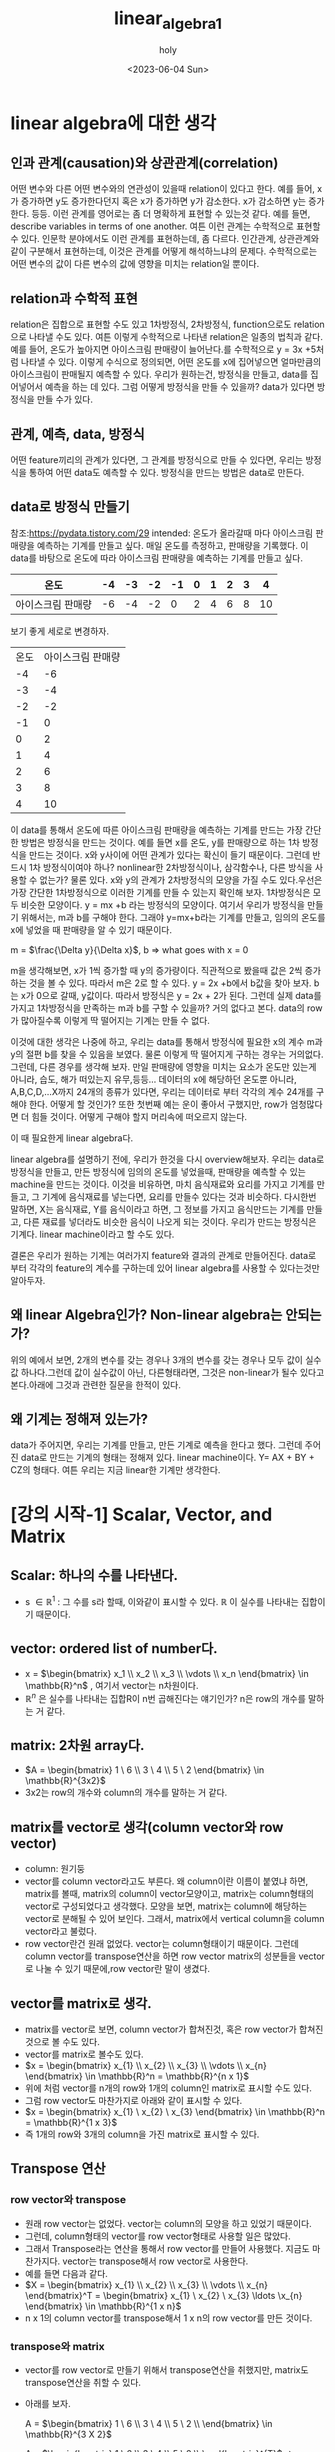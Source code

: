 #+TITLE: linear_algebra1
#+AUTHOR: holy
#+EMAIL: hoyoul.park@gmail.com
#+DATE: <2023-06-04 Sun>
#+DESCRIPTION: linear algebra 정리 1
* linear algebra에 대한 생각
** 인과 관계(causation)와 상관관계(correlation)
어떤 변수와 다른 어떤 변수와의 연관성이 있을때 relation이 있다고
한다. 예를 들어, x가 증가하면 y도 증가한다던지 혹은 x가 증가하면 y가
감소한다. x가 감소하면 y는 증가한다. 등등. 이런 관계를 영어로는 좀 더
명확하게 표현할 수 있는것 같다. 예를 들면, describe variables in terms
of one another. 여튼 이런 관계는 수학적으로 표현할 수 있다. 인문학
분야에서도 이런 관계를 표현하는데, 좀 다르다.  인간관계, 상관관계와
같이 구분해서 표현하는데, 이것은 관계를 어떻게 해석하느냐의
문제다. 수학적으로는 어떤 변수의 값이 다른 변수의 값에 영향을 미치는
relation일 뿐이다.
** relation과 수학적 표현
relation은 집합으로 표현할 수도 있고 1차방정식, 2차방정식,
function으로도 relation으로 나타낼 수도 있다. 여튼 이렇게 수학적으로
나타낸 relation은 일종의 법칙과 같다. 예를 들어, 온도가 높아지면
아이스크림 판매량이 늘어난다.를 수학적으로 y = 3x +5처럼 나타낼 수
있다. 이렇게 수식으로 정의되면, 어떤 온도를 x에 집어넣으면 얼마만큼의
아이스크림이 판매될지 예측할 수 있다. 우리가 원하는건, 방정식을
만들고, data를 집어넣어서 예측을 하는 데 있다. 그럼 어떻게 방정식을
만들 수 있을까? data가 있다면 방정식을 만들 수가 있다.
** 관계, 예측, data, 방정식
어떤 feature끼리의 관계가 있다면, 그 관계를 방정식으로 만들 수 있다면,
우리는 방정식을 통하여 어떤 data도 예측할 수 있다. 방정식을 만드는
방법은 data로 만든다.

** data로 방정식 만들기
참조:https://pydata.tistory.com/29 intended: 온도가 올라갈때 마다
아이스크림 판매량을 예측하는 기계를 만들고 싶다.  매일 온도를
측정하고, 판매량을 기록했다. 이 data를 바탕으로 온도에 따라 아이스크림
판매량을 예측하는 기계를 만들고 싶다.

|-------------------+----+----+----+----+---+---+---+---+----|
| 온도              | -4 | -3 | -2 | -1 | 0 | 1 | 2 | 3 |  4 |
|-------------------+----+----+----+----+---+---+---+---+----|
| 아이스크림 판매량 | -6 | -4 | -2 |  0 | 2 | 4 | 6 | 8 | 10 |
|-------------------+----+----+----+----+---+---+---+---+----|

보기 좋게 세로로 변경하자.

| 온도  | 아이스크림 판매량    |
|   -4 |                -6 |
|   -3 |                -4 |
|   -2 |                -2 |
|   -1 |                 0 |
|    0 |                 2 |
|    1 |                 4 |
|    2 |                 6 |
|    3 |                 8 |
|    4 |                10 |

이 data를 통해서 온도에 따른 아이스크림 판매량을 예측하는 기계를
만드는 가장 간단한 방법은 방정식을 만드는 것이다. 예를 들면 x를 온도,
y를 판매량으로 하는 1차 방정식을 만드는 것이다. x와 y사이에 어떤
관계가 있다는 확신이 들기 때문이다. 그런데 반드시 1차 방정식이여야
하나? nonlinear한 2차방정식이나, 삼각함수나, 다른 방식을 사용할 수
없는가? 물론 있다. x와 y의 관계가 2차방정식의 모양을 가질 수도
있다.우선은 가장 간단한 1차방정식으로 이러한 기계를 만들 수 있는지
확인해 보자. 1차방정식은 모두 비슷한 모양이다.  y = mx +b 라는
방정식의 모양이다. 여기서 우리가 방정식을 만들기 위해서는, m과 b를
구해야 한다. 그래야 y=mx+b라는 기계를 만들고, 임의의 온도를 x에 넣었을
때 판매량을 알 수 있기 때문이다.

m = $\frac{\Delta y}{\Delta x}$, b => what goes with x = 0

m을 생각해보면, x가 1씩 증가할 때 y의 증가량이다. 직관적으로 봤을때
값은 2씩 증가하는 것을 볼 수 있다. 따라서 m은 2로 할 수 있다. y = 2x
+b에서 b값을 찾아 보자. b는 x가 0으로 갈때, y값이다. 따라서 방정식은 y
= 2x + 2가 된다. 그런데 실제 data를 가지고 1차방정식을 만족하는 m과
b를 구할 수 있을까? 거의 없다고 본다. data의 row가 많아질수록 이렇게
딱 떨어지는 기계는 만들 수 없다.
 

이것에 대한 생각은 나중에 하고, 우리는 data를 통해서 방정식에 필요한
x의 계수 m과 y의 절편 b를 찾을 수 있음을 보였다. 물론 이렇게 딱
떨어지게 구하는 경우는 거의없다. 그런데, 다른 경우를 생각해 보자. 만일
판매량에 영향을 미치는 요소가 온도만 있는게 아니라, 습도, 해가
떠있는지 유무,등등... 데이터의 x에 해당하던 온도뿐 아니라,
A,B,C,D,...X까지 24개의 종류가 있다면, 우리는 데이터로 부터 각각의
계수 24개를 구해야 한다. 어떻게 할 것인가? 또한 첫번째 예는 운이
좋아서 구했지만, row가 엄청많다면 더 힘들 것이다. 어떻게 구해야 할지
머리속에 떠오르지 않는다.

이 때 필요한게 linear algebra다.

linear algebra를 설명하기 전에, 우리가 한것을 다시
overview해보자. 우리는 data로 방정식을 만들고, 만든 방정식에 임의의
온도를 넣었을때, 판매량을 예측할 수 있는 machine을 만드는
것이다. 이것을 비유하면, 마치 음식재료와 요리를 가지고 기계를 만들고,
그 기계에 음식재료를 넣는다면, 요리를 만들수 있다는 것과
비슷하다. 다시한번 말하면, X는 음식재료, Y를 음식이라고 하면, 그
정보를 가지고 음식만드는 기계를 만들고, 다른 재료를 넣더라도 비슷한
음식이 나오게 되는 것이다. 우리가 만드는 방정식은 기계다. linear
machine이라고 할 수도 있다.

결론은 우리가 원하는 기계는 여러가지 feature와 결과의 관계로
만들어진다. data로 부터 각각의 feature의 계수를 구하는데 있어 linear
algebra를 사용할 수 있다는것만 알아두자.

** 왜 linear Algebra인가? Non-linear algebra는 안되는가?
   위의 예에서 보면, 2개의 변수를 갖는 경우나 3개의 변수를 갖는 경우나
   모두 값이 실수값 하나다.그런데 값이 실수값이 아닌, 다른형태라면,
   그것은 non-linear가 될수 있다고 본다.아래에 그것과 관련한 질문을 한적이 있다.

** 왜 기계는 정해져 있는가?
   data가 주어지면, 우리는 기계를 만들고, 만든 기계로 예측을 한다고
   했다. 그런데 주어진 data로 만드는 기계의 형태는 정해져 있다. linear
   machine이다. Y= AX + BY + CZ의 형태다. 여튼 우리는 지금 linear한
   기계만 생각한다.
* [강의 시작-1] Scalar, Vector, and Matrix
** Scalar: 하나의 수를 나타낸다.
- s $\in\mathbb{R}^1$ : 그 수를 s라 할때, 이와같이 표시할 수
  있다. $\mathbb{R}$ 이 실수를 나타내는 집합이기 때문이다.
** vector: ordered list of number다.
- x = $\begin{bmatrix} x_1 \\ x_2 \\ x_3 \\ \vdots \\ x_n \end{bmatrix} \in \mathbb{R}^n$ , 여기서 vector는 n차원이다.
- $\mathbb{R}^n$ 은 실수를 나타내는 집합R이 n번 곱해진다는 얘기인가?
  n은 row의 개수를 말하는 거 같다.
** matrix: 2차원 array다.
- $A = \begin{bmatrix} 1  \ 6  \\ 3 \ 4 \\ 5 \ 2  \end{bmatrix} \in \mathbb{R}^{3x2}$
- 3x2는 row의 개수와 column의 개수를 말하는 거 같다.
** matrix를 vector로 생각(column vector와 row vector)
- column: 원기둥
- vector를 column vector라고도 부른다. 왜 column이란 이름이 붙였냐
  하면, matrix를 볼때, matrix의 column이 vector모양이고, matrix는
  column형태의 vector로 구성되었다고 생각했다. 모양을 보면, matrix는
  column에 해당하는 vector로 분해될 수 있어 보인다. 그래서, matrix에서
  vertical column을 column vector라고 불렀다.
- row vector란건 원래 없었다. vector는 column형태이기 때문이다. 그런데
  column vector를 transpose연산을 하면 row vector matrix의 성분들을
  vector로 나눌 수 있기 때문에,row vector란 말이 생겼다.
** vector를 matrix로 생각.
- matrix를 vector로 보면, column vector가 합쳐진것, 혹은 row vector가
  합쳐진 것으로 볼 수도 있다.
- vector를 matrix로 볼수도 있다.
- $x = \begin{bmatrix} x_{1}  \\ x_{2}  \\ x_{3} \\ \vdots \\ x_{n}  \end{bmatrix} \in \mathbb{R}^n = \mathbb{R}^{n x 1}$
- 위에 처럼 vector를 n개의 row와 1개의 column인 matrix로 표시할 수도 있다.
- 그럼 row vector도 마찬가지로 아래와 같이 표시할 수 있다.
- $x = \begin{bmatrix} x_{1}  \ x_{2}  \ x_{3} \end{bmatrix} \in \mathbb{R}^n = \mathbb{R}^{1 x 3}$
- 즉 1개의 row와 3개의 column을 가진 matrix로 표시할 수 있다.
** Transpose 연산
*** row vector와 transpose
- 원래 row vector는 없었다. vector는 column의 모양을 하고 있었기 때문이다.
- 그런데, column형태의 vector를 row vector형태로 사용할 일은 많았다.
- 그래서 Transpose라는 연산을 통해서 row vector를 만들어
  사용했다. 지금도 마찬가지다. vector는 transpose해서 row vector로
  사용한다.
- 예를 들면 다음과 같다.
- $X = \begin{bmatrix} x_{1}  \\ x_{2}  \\ x_{3} \\ \vdots \\ x_{n}  \end{bmatrix}^T = \begin{bmatrix} x_{1}  \ x_{2}  \ x_{3} \ldots \x_{n} \end{bmatrix} \in \mathbb{R}^{1 x n}$
- n x 1의 column vector를 transpose해서 1 x n의 row vector를 만든 것이다.
*** transpose와 matrix
- vector를 row vector로 만들기 위해서 transpose연산을 취했지만,
  matrix도 transpose연산을 취할 수 있다.
- 아래를 보자.

    A = $\begin{bmatrix} 1  \ 6  \\ 3 \ 4 \\ 5 \ 2 \\ \end{bmatrix} \in \mathbb{R}^{3 X 2}$
  
  A = $\begin{bmatrix} 1  \ 6  \\ 3 \ 4 \\ 5 \ 2 \\ \end{bmatrix}^{T}$ =>  $\begin{bmatrix} 1  \ 3 \ 5 \\ 6 \ 4 \ 2 \end{bmatrix}$

- A matrix는 2개의 column vector로 보면 된다. 첫번 째 column vector가
  첫번 째 row vector로 transpose되고, 두번 째 column vector가 두번째
  row vector가 된다.
** Matrix notations
*** Square Matrix
row와 column이 같은 matrix를 square matrix라고 부른다. 특별한 기호로
나타내진 않는다.

e.g., B = $\begin{bmatrix} 1  \ 6 \\ 3 \ 4 \end{bmatrix}$

*** Rectangular Matrix
row와 column이 같지 않은 matrix를 Rectangular Matrix로 부른다. 이것도
특별한 기호를 사용하지 않는다.

e.g., A = $\begin{bmatrix} 1  \ 6 \\ 3 \ 4 \\ 5 \ 2 \end{bmatrix}$

*** Transpose연산자 기호
Transpose는 matrix 상단에 T를 표시해서 나타낸다.

e.g., $A^{T}$ = $\begin{bmatrix} 1 \ 3 \ 5 \\ 6 \ 4 \ 2  \end{bmatrix}$

*** component의 표시
Matrix의 하나의 원소를 지칭하는 방법, index는 1부터 시작한다.
e.g., $\textbf{A}_{ij}$ , $\textbf{A}_{21}$ = 3
*** matrix에서 column vector와 row vector표시
**** row vector
matrix에서 row vector는 row를 지정하고 column을 :로 표시한다. 그리고
둘 사이 ,가 삽입된다.
e.g.,$\textbf{A}_{i,:}$ $\textbf{A}_{2,:} = \begin{bmatrix} 3 \ 4 \end{bmatrix}$
**** column vector
matrix에서 column vector는 column을 지정하고 row를 :로 표시한다.그리고
둘 사이 ,가 삽입된다.
e.g.,$\textbf{A}_{:,j}$ $\textbf{A}_{:,2} = \begin{bmatrix} 6 \\ 4 \\ 2  \end{bmatrix}$
** summary
scalar가 무엇인지? vector가 무엇인지? matrix가 무엇인지를 배웠다. 어떤
응용에 있어서 그런 용어가 가진 역할이라던가 본질에 대한 의미라기
보다는 생김새, 모양 구조를 배웠다. 예를 들면, 숫자로 된 data가 낱개로
있을때는 scala, 어떤 구조로 organize되어 있으면, vector, matrix 용어로
부른다는 것이다. 아직까진 별다른 얘긴 없다.
* [강의 시작-2] vector/Matrix 덧셈 곱셈
위에서도 말했듯이 우리는 data로 1차원기계를 만들것이다. 수많은
음식재료가 나오기 때문에, 즉, 음식재료가 많기 때문에, matrix나
vector로 만들지 않으면 안된다. 데이터가 vector, matrix형태로
organize되어 있을때, 그것들을 가지고 어떤 처리, 계산을 할수 있어야
한다. 정확하게는 1차원기계의 계수와 절편을 계산해야 하기때문에
Matrix/vector에 대한 계산 방식을 알아야 한다. 그리고 vector는 계산에
있어서 matrix로 취급한다.

** 덧셈과 뻴셈
*** addition
     덧셈은 같은모양의 matrix끼리만 할 수 있다.
*** scala 곱
     그냥 scalar값을 더하거나 뺀다. 더하거나 빼도 같은 모양이 된다.
*** 내적(inner product, dot product)
     내적을 계산하면, 앞 매트릭스의 column과 뒷 매트릭스의 row가
     같아서 소멸되고, 앞의 매트릭스의 row와 뒤의 column으로 size가
     정해진 매트리스가 새로 만들어진다. 예를 들어서, 100x30과 30x500의
     matrix는 100 x 500의 matrix를 만들어 낸다. 내적은 matrix와
     matrix를 곱해서 새로운 matrix를 만들어낸다는 것이다. 덧셈이나
     scala곱은 기존의 matrix 크기를 변화시키지 않는다. 하지만, 내적은
     다르다. 내적은 두개의 matrix를 기반으로 새로운 모양의 matrix로
     만든다. 새로운 모양의 matrix가 기존의 matrix보다 클수도 작을수도
     있다. 이럴땐 내적을 해야해!라던가 내적이 어떨땐 내적을 사용해! 뭐
     이런건 나오지 않았다.
** 내적은 not commutative.
    commutative라는 말은 교환법칙이다. AB $\not=$ BA. 강사는 3가지의
    경우를 모두 예를 들어서 설명한다.
    1) AB는 계산이 되지만, BA가 계산이 안되는 경우
       $A \in \mathbb{R}^{2X3}$ 고 $B \in \mathbb{R}^{3X5}$ 이면, $AB
       \in \mathbb{R}^{2X5}$ 이지만, $BA$는 만들 수 없다.
    2) AB와 BA계산이 되지만, size가 안맞는경우
       $A \in \mathbb{R}^{2X3}$ 고 $B \in \mathbb{R}^{3X2}$ 이면, $AB
       \in \mathbb{R}^{2X2}$ 이지만, $BA \in \mathbb{R}^{3X3}$ , 따라서, $AB \neq BA$.
    3) AB와 BA계산도 되고 size도 맞지만 계산이 다른 경우

       eg., $\begin{bmatrix} 1 \ 2 \\ 3 \ 4 \end{bmatrix}$ $\begin{bmatrix} 5 \ 6 \\ 7 \ 8 \end{bmatrix}$ = $\begin{bmatrix} 19 \ 22 \\ 43 \ 50 \end{bmatrix}$
       
            $\begin{bmatrix} 5 \ 6 \\ 7 \ 8 \end{bmatrix}$ $\begin{bmatrix} 1 \ 2 \\ 3 \ 4 \end{bmatrix}$ = $\begin{bmatrix} 23 \ 34 \\ 31 \ 46 \end{bmatrix}$

	    값이 다른것을 알 수 있다.
** other properties
*** Distributive
     A(B+C) = AB + AC :commutative같은 경우 성립이 안되는 경우를 모두
     보여주었다. 분배 법칙의 경우도 조건이 있는거 아닌가? A의 column과
     B row 가 같아야 하고, A의 column과 C의 row가 같아야 만 저 식이
     성립되는거 아닌가? 어째든 성립이 된다고 가정하면, 결과는 어떻게
     될까? 성립이 되면,AB라는 매트릭스와 AC라는 매트릭스가 만들어지고
     두 매트릭스가 size도 같다면, 하나의 매트릭스가 결과값으로 나올
     것이다. 그러나 반드시 하나의 매트리스가 된다는 보장은 없다. AB +
     AC인 상태가 될 수있다.

*** Associative
     A(BC) = (AB)C Associative도 A의 column과 B의 row가 같으면 위
     계산이 가능하다. 결합법칙은 괄호의 연산이 가능하다면 순차적으로
     풀면된다. 내적으로 연결된 계산을 할땐 어떤순서로 해도 상관없다는
     뜻이다.
*** Property of Transpose
     $(AB)^{T} = B^{T}A^{T}$ 내적의 transpose를 transpose의 내적으로
     바꿀수도 있고, transpose로 된 matrix의 내적을 묶은후 transpose할
     수 있다. transpose는 size의 경우 뒤바뀜이 일어나고 1st row가 1st
     column으로 이동한다.
* [강의시작 2-1] Linear System
  Linear System: 연립방정식과 그에 따른 연산을 포함한다. Linear
  system에선 여러개의 Linear Equation을 Matrix를 사용해서 풀수 있다.
** Linear Equation
   이전에 말했듯이 우리가 Linear Algebra를 사용하는 이유는 요리재료와
   음식이 주어질때, 이 정보를 가지고 Linear Equation이란 기계를
   만든다고 했다. Linear Equation 기계의 형태는 대략적으로 정해져
   있다. 왜냐면 Linear Algebra를 사용하기 때문이다. 우리는 위에서
   음식재료가 하나일때는, 하나의 음식재료 가지고 y = ax +b라는 형태의
   기계를 만든다고 했다. 그 기계를 만든다는 것은 a와 b를 구하는
   것이라고 했다. 아래 표에서 보듯이 음식재료 X가 Y라는 음식이
   주어지면 방정식의 계수와 절편을 푸는것이다.
   
   |---+----+----+----+----+---+---+---+---+----|
   | X | -4 | -3 | -2 | -1 | 0 | 1 | 2 | 3 |  4 |
   |---+----+----+----+----+---+---+---+---+----|
   | Y | -6 | -4 | -2 |  0 | 2 | 4 | 6 | 8 | 10 |
   |---+----+----+----+----+---+---+---+---+----|

   그리고 여러종류의 음식재료가 있을때는, 예를 들어
   2개의 음식 재료 W,X가 있고, 만들려는 음식이 Y 일 때는,
   |---+----+----+----+----+---+---+---+---+----|
   | W | -2 | -1 | -5 | -1 | 0 | 5 | 3 | 7 |  1 |
   | X | -4 | -3 | -2 | -1 | 0 | 1 | 2 | 3 |  4 |
   |---+----+----+----+----+---+---+---+---+----|
   | Y | -6 | -4 | -2 |  0 | 2 | 4 | 6 | 8 | 10 |
   |---+----+----+----+----+---+---+---+---+----|

    Y = aW + k1꼴의 방정식과 Y = bX + k2이란 방정식을 둘다 만족시키는
    계수(a,b)와 절편(k1,k2)을 찾아야 한다.

    음식재료가 3개일때도 보자.
   |---+----+----+----+----+---+---+---+---+----|
   | V | -2 | -1 | -5 | -1 | 0 | 5 | 3 | 7 |  1 |
   | W | -2 | -1 | -5 | -1 | 0 | 5 | 3 | 7 |  1 |
   | X | -4 | -3 | -2 | -1 | 0 | 1 | 2 | 3 |  4 |
   |---+----+----+----+----+---+---+---+---+----|
   | Y | -6 | -4 | -2 |  0 | 2 | 4 | 6 | 8 | 10 |
   |---+----+----+----+----+---+---+---+---+----|

    Y = aV +k1 라는 꼴의 기계, Y= bW +k2라는 기계, Y= cX +k3라는
    기계를 모두 만족시키는 하나의 기계를 만들어야 한다. 최종기계는
    어쩌면, Y = aV + k1 = b+ k2, Y = aV +bW + cX + k꼴의 기계의 a,b,c 그리고 k 절편을
    구하는것일 지도 모른다.
** linear algebra의 적용(linear system과 linear equation)
    linear system: set of linear equations,연립방정식을 뜻한다. 우리는
    이 linear system을 풀면된다. 즉 여러개의 linear equation이 모인
    linear system을 matrix, vector형태로 표시하고 이를 계산해서 각각의
    linear equation의 계수와 절편을 구한다. 그러면 우리가 표를
    사용해서 계수와 절편을 구하려고 equation을 만들었는데, 변수와
    계수를 변경한다. 왜냐면 우리가 원하는건 계수였기 때문에 계수가
    변수가 된다. 그리고 우리는 matrix형태로 data(table)을 표현할 수
    있어야 한다. 그리고 절편은 없다고 생각하자. 식을 간단하게 하기
    위해서이다. 우리에게 주어지는 것은 음식재료와 음식을 가지고 기계를
    linear algebra 기계의 계수를 구해보자.  예를 들어 보자. 이건
    강사의 예제다. 강사는 4가지 정보(data)를 바탕으로 얼마나
    오래사는지를 예측하고 싶어한다. 우리는 linear machine을 만들어야
    한다. 아래는 data다. 이것으로 linear machine을 만들어 보자.
   |------------+---------+--------+---------|
   | Person_ID  | 1       | 2      | 3       |
   | Weight     | 60kg    | 65kg   | 55kg    |
   | Height     | 5.5ft   | 5.0ft  | 6.0ft   |
   | Is_smoking | yes(=1) | No(=0) | Yes(=1) |
   |------------+---------+--------+---------|
   | life-span  | 66      | 74     | 78      |
   |------------+---------+--------+---------|

   위 data를 가지고 linear machine(값을 예측하는 기계)을 만드는데는
   process가 필요하다.
   1) 위 data를 linear system으로 구성한다.
   2) linear system을 풀면 linear machine의 계수를 알수 있다.
   3) 계수만 알면 linear machine이 만들어 지는 것이다.
*** linear system을 만들자.
      linear system은 linear equation으로 구성된다.linear equation으로
      만들기 위해서 표를 transpose하자. transpose하면 matrix로 표현하기
      쉽다.
      
      | Person_ID | Weight | Height | Is_smoking | life-span |
      |         1 | 60kg   | 5.5ft  | yes(=1)    |        66 |
      |         2 | 65kg   | 5.0ft  | No(=0)     |        74 |
      |         3 | 55kg   | 6.0ft  | Yes(=1)    |        78 |

       $60x_{1} + 5.5x_{2} + 1x_{3} = 66$
       $65x_{1} + 5.0x_{2} + 0x_{3} = 74$
       $55x_{1} + 6.0x_{2} + 1x_{3} = 78$

       이렇게 linear combination을 통해 linear system을 만들었다. 이제
       matrix/vector형태로 만든다.

       $\begin{bmatrix} 60 \ 5.5 \ 1 \\ 65 \ 5.0 \ 0 \\ 55 \ 6.0 \ 1\end{bmatrix}$ $\begin{bmatrix} x_{1} \\ x_{2} \\ x_{3}  \end{bmatrix}$ = $\begin{bmatrix} 66 \\ 74 \\ 78 \end{bmatrix}$  이렇게 보면 Ax = b의 형태다.

       matrix는 대문자, vector는 소문자로 표시한다. 여기서 좀
       tweak(조금 고치다;튜닝)을 하면, 아래와 같이 볼 수도 있다.

       $a^{T}_{1}x = 66$
       $a^{T}_{2}x = 74$
       $a^{T}_{3}x = 78$

       이제 여기까지하면 data를 가지고 linear system을 만들었다고 볼
       수 있다.
*** linear system 풀기
**** prerequisite for solving linear system
     linear system을 푼다는 것은 계수인 x vector를 구하는
     것이다. 그런데 풀기위해선 행렬 계산법에 대해 몇가지 개념들을
     알아야 한다. 그중 Identity matrix를 먼저 살펴보자.

**** Identity Matrix
      항등 행렬로 부른다. 항상 등식이 성립하는 matrix다. diagonal
      entry들이 모두 1인 square matrix다. I라고 표시하고 다음과 같이
      size를 표시한다.
      
      $I_{n} \in \mathbb{R}^{n X n}$

      e.g., $I_{3}$ = $\begin{bmatrix} 1 \ 0  \ 0 \\ 0 \ 1 \ 0 \\ 0 \ 0 \ 1 \end{bmatrix}$

      이 matrix의 특징은 이 matrix에 곱해지는 matrix의 결과는
      자기자신이라는 것이다. 예를 들어보자.

      e.g., $\begin{bmatrix} 1 \ 0  \ 0 \\ 0 \ 1 \ 0 \\ 0 \ 0 \ 1 \end{bmatrix}$ $\begin{bmatrix} x_{1}  \\ x_{2} \\ x_{3}  \end{bmatrix}$ = $\begin{bmatrix} x_{1}  \\ x_{2} \\ x_{3}  \end{bmatrix}$

      3x3과 3x1로 3x1의 vector가 계산되지만, 그 vector가 자기자신임을
      알 수 있다. vector도 matrix의 일종이다.

**** Inverse Matrix
       Identity matrix를 통해서 Inverse Matrix의 개념이 생겼다고 한다.
     Inverse Matrix도 Identity matrix처럼 squared matrix다. 어떤
     matrix가 있을 때, 그 matrix의 inverse matrix를 내적하면 자기
     자신이 된다.

     - inverse matrix
       - square matrix
       - $A \in \mathbb{R}^{n X n}$
       - $A^{-1}A$ = $AA^{-1}$ = $I_{n}$

      특이한 것은 $A^{-1}$ 를 구할때, A와 I를 알고 있기 때문에, A와
      I를 적당히 처리해서 구할 수 있을거라고 생각하지만, 구할 수
      없다. 예를 들어 $AA^{-1}$ = $I_{n}$ 이니까, 양변에 $A^{-1}$ 을
      내적해서 구할수 있지 않을까 하고 생각하는데, 구할 수
      없다. inverse matrix는 구하는 공식이 있다.

       e.g., $A$ = $\begin{bmatrix} a \ b \\ c \ d \end{bmatrix}$ 라 하자.

       $A^{-1}$ = $\frac{1}{ad - bc}$ $\begin{bmatrix} d \ -b  \\ -c \ a  \end{bmatrix}$

       e.g., $A$ = $\begin{bmatrix} 1 \ 2 \\ 3 \ 4 \end{bmatrix}$ 라 하자.
       $A^{-1}$ = $\frac{1}{4 - 6}$ $\begin{bmatrix} 4 \ -2  \\ -3 \ 1  \end{bmatrix}$ = $\begin{bmatrix} -2 \ 1  \\ \frac{3}{2} \ - \frac{1}{2}  \end{bmatrix}$

       즉, A에서 ad-bc를 계산한 후, diagonal의 component들을 바꿔주고
       나머지는 -값을 해준다.

       여기서 한가지 특이한건, matrix는 transitive하지 않다고 했다. 즉
       교환법칙이 성립하지 않는다. AB와 BA는 같지 않았다. 하지만, A와
       A의 역행렬은 교환법칙이 성립하는 것을 볼 수 있다.

**** Solving linear system
     이제 linear system을 풀기 위한 준비가 되었다. data를 가지고
     우리는 linear system을 만들었다. 그 구조는 다음과 같았다.

       $Ax = b$
     
      $\begin{bmatrix} 60 \ 5.5 \ 1 \\ 65 \ 5.0 \ 0 \\ 55 \ 6.0 \ 1\end{bmatrix}$ $\begin{bmatrix} x_{1} \\ x_{2} \\ x_{3}  \end{bmatrix}$ = $\begin{bmatrix} 66 \\ 74 \\ 78 \end{bmatrix}$

     $Ax = b$ 에서 계산을 위한 matrix인 Identity와 Inverse matrix를
     사용해서 푼다. 풀이 과정은 다음과 같다.

     $Ax = b$
     $A^{-1}Ax = A^{-1}b$
     $I_{n}x = A^{-1}b$
     $x = A^{-1}b$

     이제 적용해 보자. 우리의 linear system에서 $A^{-1}$ 을 구해보자.

     $A^{-1}$ = $\begin{bmatrix} 0.0870  \ 0.0087  \ -0.0870 \\ -1.1304 \ 0.0870 \ 1.1314 \\ 2.0000 \ -1.0000 \ - 1.0000  \end{bmatrix}$

     이제 $x = A^{-1}b$ 을 계산하면 된다.

     $x = A^{-1}b$ = $\begin{bmatrix} 0.0870  \ 0.0087  \ -0.0870 \\ -1.1304 \ 0.0870 \ 1.1314 \\ 2.0000 \ -1.0000 \ - 1.0000  \end{bmatrix}$ $\begin{bmatrix} 66 \\ 74 \\ 78 \end{bmatrix}$ = $\begin{bmatrix} -0.4 \\ 20 \\ -20  \end{bmatrix}$
     
     이렇게 하면 linear system을 풀었다.

**** linear machine
     우리는 linear system을 계산해서 linear machine의 계수를
     구했다. 이제 linear machine을 완성시키자.

     linear machine coefficients = $\begin{bmatrix} -0.4 \\ 20 \\ -20  \end{bmatrix}$

      | Person_ID | Weight | Height | Is_smoking | life-span |
      |         1 | 60kg   | 5.5ft  | yes(=1)    |        66 |
      |         2 | 65kg   | 5.0ft  | No(=0)     |        74 |
      |         3 | 55kg   | 6.0ft  | Yes(=1)    |        78 |

      (life-span) = -0.4 x (Weight) + 20 x (Height) -20 x (Is_smoking)
      
**** linear system의 한계? rectangular matrix의 inverse matrix
      linear system을 풀기 위해서, 우리는 Identity Matrix와 Inverse
      matrix를 배웠고 또 활용했다. 그런데 Identity matrix와 Inverse
      Matrix는 모두 square matrix다. Rectangular matrix는 역행렬이
      존재하지 않는다. 그래서 위의 계산방식으로 사용할 수 없다. 그러면
      linear system을 풀수 없다는 얘기인가? 그렇지 않다. 그것에 대한
      얘기를 할것이다. 물론 programming상에선 알아서 구해주기 때문에
      걱정하지 않아도 된다.

** Non-Invertable Matrix A for Ax = b
    위에서 data를 가지고 linear machine을 만들었다. linear machine을
    만드는 과정에서 역행렬을 사용했다. 그런데 역행렬을 만들 수 없는
    경우가 있다. 이전에도 말했듯이 rectangular matrix도 역행렬을 만들
    수 없다. 그런데 square matrix도 역행렬을 만들 수 없는 경우가
    존재한다. 예를 들어보자.

    eg., $A = \begin{bmatrix} 1 \ 2 \\ 3 \ 6 \end{bmatrix}$

    위 matrix는 square matrix이다. 그러나 ad-bc가 0이다. 따라서
    역행렬이 존재하지 않는다. ad -bc를 계산하지 않아도, 위 matrix의
    column vector는 한개 feature의 data다. 즉 2개 feature data라고 볼
    수 있는데, 이 2개의 data가 같은 data로 볼 수 있다. 첫번 째
    column에 2를 곱하면, 두번 째 column과 같아진다. 이런경우 역행렬을
    구할 수 없다고 볼 수 있다.

    어떤 matrix가 주어졌을때, 역행렬이 존재하는지 안 하는지를
    판별하는게 ad -bc가 0인지를 계산했는데, 이것을 A의
    determinant라고 한다. 보통은 다음과 같이 표시한다.

    $det  A$

    그러면, 3X3 matrix에서 determinant를 구할 수 있을까? 구할 수
    있다. 4X4...등등.. 강사는 그림으로 알켜줬지만, 난 여기에 적진 않겠다.

*** 역행렬 존재의 의미.
     linear system에서 data행렬이 3x3의 square행렬이고, 역행렬이
     존재해서 linear machine의 계수를 구할 수 있었다. 그런데, 우리가
     받는 data가 3개의 feature를 갖고, 3개의 값만 있지 않다. 정방행렬
     형태의 data는 일부러 만든것이고, 실제는 rectangular data일 확률이
     더 높다. 또한 정방행렬의 data가 주어진다고 해도 판별식이
     0인경우가 많다. 판별식이 0이면 역행렬이 존재하지 않기 때문에 위의
     방식으로 해를 구할 수가 없다. inverse matrix로 해를 구할수 없다고
     해서, 해가 없다라고 말한다면, 그것은 맞는 것일까? 그렇지
     않다. 정방행렬에서 판별식이 0인 경우는 해가 없을수도 있지만,해가 무수히
     많을 수도 있기 때문이다. 아래 예를 보자.

     eg., $\begin{bmatrix} 1 \ 2 \\ 3 \ 6  \end{bmatrix}$ $\begin{bmatrix} x_{1} \\ x_{2} \end{bmatrix}$ = $\begin{bmatrix} 4  \\ 12  \end{bmatrix}$

     위 matrix는 판별식(determinant)가 존재하지 않는다. ad-bc가
     0이다. 따라서 inverse matrix가 존재하지 않는다.그러면 이 linear
     system의 해는 없는것인가? 아니면 해가 무수히 많은 것인가? 위
     matrix 곱을 풀어서 보자.

     $x_{1} + 2x_{2} = 4$
     $3x_{1} + 6x_{2} = 12$

     두 equation들은 동일하다. 왜냐면 3을 윗방정식에 곱했을 때 같은
     동일한 직선이기 때문이다. 우리가 해라고 말하는건 위에서 풀어쓴 두
     직선의 교점을 얘기한다. 두직선의 교점은 무수히 많다. 따라서
     matrix곱의 해는 무수히 많다. 즉 해는 무수히 많다.

     그럼, 해가 없는 경우를 살펴보자.
     위 방정식을 그대로 이용하자.
     
     $x_{1} + 2x_{2} = 4$
     $3x_{1} + 6x_{2} = 13$

     이 경우도 판별식은 0이다. 따라서 역행렬로 해를 구할수는
     없다. 따라서 matrix곱을 풀어써보자. 두개를 직선으로 본다면 동일한
     직선이 아니다. 따라서 해가 무수히 많지도 않다. 판별식이 0이
     아니고 역행렬이 있다면, unique한 해를 가질텐데 그렇지도
     못하기 때문에, 따라서 이 경우는 해가 존재하지 않는다.

     강사는 2개의 video를 참조영상으로 제공했다. mit 선형대수 강좌 18,19다.
     [[https://ocw.mit.edu/courses/18-06-linear-algebra-spring-2010/resources/lecture-18-properties-of-determinants/][여기1]]
     [[https://ocw.mit.edu/courses/18-06-linear-algebra-spring-2010/resources/lecture-19-determinant-formulas-and-cofactors/][여기2]]

     이게 무슨 의미인가? data를 사용해서 기계를 만들려고 할려면
     matrix곱을 풀어야 한다. 그런데, matrix곱형태의 계산은 어렵다는
     것이다. matrix곱 해결방법으로 흔히 쓰이는 inverse matrix로 양변에
     곱해서 해결할려는 시도는 한계가 있다는 것이다. 첫번째 한계는
     sqaure matrix만 역행렬이 존재한다는 점이다. 두번째 한계는 sqaure
     matrix라고 해도, 판별식이 0이 되는 경우, 역행렬을 양변에 곱해서
     해를 구하는 계산은 할수 없다는 점이다. 세번째로, matrix의 크기가
     커지면, 판별식 자체 계산이 힘들다는 것이다. 설사, 위의 세가지
     경우를 벗어나, square matrix이고, 역행렬이 존재하고, 그리고
     계산이 가능하다 할지라도, 해가 1개만 unique하는 경우만 답을 구할
     뿐이다. 우리는 해가 한개인,unique한 해를가지고, 기계를 만들 수도
     있지만, 해가 여러개 되는 경우에도 기계를 만들어야 하고, 혹은 해가
     없는 경우에도 기계를 만들어야 한다. 따라서 우리는 square matrix에
     구애 받지 않는 rectangular matrix곱의 해를 구하는 방법과, 해가
     없는경우, 해가 무수히 많은 경우의 처리를 생각해야 한다.
    
** Rectangular matrix의 계산
    data를 제공 받아서,우리는 linear machine을 만든다고 했다. 그러기
    위해선 linear machine의 coefficients가 필요했다. 이것이
    matrix곱에서의 x벡터(가중치 벡터)를 의미한다. x벡터를 data로 부터
    구했을때, 새로운 data의 예측이 가능했다. 그런데 matrix곱형태의
    해를 구하는 계산이 역행렬을 곱하는 식으로는 안된다는 점과, 해가
    없을때, 해가 무수히많을때를 해결해야 한다.

    우선 해를 따져보자. Rectangular한 data가 주어질때, rectangular
    matrix가 가진 모양의 특징이 있다. 모양에서 해의 개수를
    예측가능하다는 것이다. m: 방정식수(data수) n:feature라고 했을때,
    다음과 같이 일반적으로 예측할 수 있다.
    
    1) m < n : 보통은 해가 무수히 많다.
      |-----------+--------+--------+------------+-----------|
      | Person_ID | Weight | Height | Is_smoking | life-span |
      |         1 | 60kg   | 5.5ft  | yes(=1)    |        66 |
      |         2 | 65kg   | 5.0ft  | No(=0)     |        74 |

       일반적인 얘기다. 100% 이렇다라고 말할 수는 없다. 여튼 이런
       경우를 under-determined system이라고 부른다고 한다.

    2) m > n : 보통은 해가 없다.
      |-----------+--------+--------+------------+-----------|
      | Person_ID | Weight | Height | Is_smoking | life-span |
      |         1 | 60kg   | 5.5ft  | yes(=1)    |        66 |
      |         2 | 65kg   | 5.0ft  | No(=0)     |        74 |
      |         3 | 55kg   | 6.2ft  | Yes(=1)    |        78 |
      |         4 | 55kg   | 6.4ft  | Yes(=0)    |        78 |
      |         5 | 55kg   | 6.0ft  | Yes(=1)    |        78 |
      |         6 | 55kg   | 5.8ft  | Yes(=1)    |        78 |
      |-----------+--------+--------+------------+-----------|
       이 경우도 일반적인 얘기다. 보통 해가 없는경우가 많고,
       over-determined system이라고 부른다.
       
*** oh my god!
    나는 Rectangular matrix도 역행렬을 구하는 다른 방식이 있을 줄
    알았다. 그런데 그 설명은 아직 없다. 해를 구하는 계산을 설명하기에
    앞서서, 해가 1개인지, 해가 무수히 많은지 아니면 존재하지 않는지에
    대해서 먼저 고민해야 한다.

    해가 unique하다는 것은 기계를 1대 만들수 있고, 그 기계로 예측을
    할수 있기 때문에, 제일 좋은 케이스다. 그런데 해가 없다는 것은
    data를 가지고 machine을 만들지 못한다는 얘기가 된다. 두번째 해가
    무수히 많다는 얘기는 우리가 구할려는 x벡터가 어떤값을 가져도
    상관없다는 얘기가 된다. x벡터(가중치벡터)가 1000개 2000개 존재할
    수 있다는 얘기도 된다. 1000개 2000개 무한하게 많은 기계를 만들수
    있다는거다. 그런데, 주어진 data에 대한 각각의 기계의 값은
    동일하나, 새로운 data에 대한 각 기계마다 예측값이 다 다를
    것이다. 이게 문제다. 그러면, 해가 없는 경우, 해가 많은 경우는
    어떻게 해야 하나? 해가 없는경우, 기계를 만들 수 있는가? 어떻게
    기계를 만들것인가? 해가 많은 경우, 어떤 기계를 선택할 것인가? 하는
    문제가 있다.

    machine learning과 deep learning은 이런 문제를 해결하기 위한
    solution을 준다.

    해가 없는 경우를 보자. 예를들어 1000개의 equation을 모두 만족하는
    해가 없다고 할때, 근사화된 해를 선정한다. 근사화된 해라는 것은
    예를 들어, 어떤 계수들을 가질때, 결과오차율의 합이 제일 작다면,
    그것을 해로 정한다.

    해가 무수히 많은 경우는 regularization이란 기법을
    사용한다. regularization은 보통 risk management라고 부른다. 많은
    해 중에서, 가장 risk가 적은 해를 선택하겠다는 것이다. 예를 들면,
    아래의 표를 통해서 우리는 여러개의 해를 구했다고 치자.

      |-----------+--------+--------+------------+-----------|
      | Person_ID | Weight | Height | Is_smoking | life-span |
      |         1 | 60kg   | 5.5ft  | yes(=1)    |        66 |
      |         2 | 65kg   | 5.0ft  | No(=0)     |        74 |

    해는 가중치라고 했다. weight, height, is_smoking에 대한 가중치
    벡터가 해가된다. 이 해가 여러개 있다고 치자. 어떤해는 height에
    150, 다른 어떤해는 20이라는 값을 갖는다면, 150의 가중치를
    갖는다는것은 결과에 지대한 영향을 준다. 혹은 키에 민감한 반응을
    보여주는 machine이라고 말할 수 있다. 우리는 해가 여러개 있는 경우,
    하나를 선택하는 것이다. 이것에 대한 선택은 어떤 법칙은 없다. 다만
    민감도(risk)를 따져서 선택할 뿐이다.


    
* 내가 질문한 내용.
오피스아워에서 질문했던건데요. 해결되었습니다. 제가 말도 잘못하고, 잘
모르다보니 이상한 말을 많이 하게 되네요. 여튼 문제는
해결됐습니다.아래는 제가 생각했던,질문가졌던 내용과 배경을
말해봤습니다.

[질문배경] 저는 우리가 하는게 수치data로 방정식과 같은
수학적 formula를 만들고, 만든 방정식에 수치data를 입력해서 값을
예측하는 모델을 만든다고 생각했습니다. 마치 음식재료와 요리를 넣어서
음식만드는 기계를 만든다고요. 그래서 간단한 표(data)에서 방정식을
만들어봤습니다. 1차방정식을 아래표에서 계산 하면, 기울기는 x의
증가량과 y의 증가량을 구해서 2를 구했고, y절편은 x가 0일때니까 2를
구했습니다. 그래서 y = 2x +2로 방정식을 만들었는데요.
| X | -4 | -3 | -2 | -1 | 0 | 1 | 2 | 3 | 4 |
| Y | -6 | -4 | -2 | 0 | 2 | 4 | 6 | 8 | 10 |
만일 음식재료가 많을 경우(아래와 같은표)는 위의방식대로 만들기
어렵다. 그래서 linear algebra를 사용한다고 생각했습니다.
|---+----+----+----+----+---+---+---+---+----|
| W | -2 | -1 | -5 | -1 | 0 | 5 | 3 | 7 | 1 |
| X | -4 | -3 | -2 | -1 | 0 | 1 | 2 | 3 | 4 |
| Y | -6 | -4 | -2 | 0 | 2 | 4 | 6 | 8 | 10 |
그런데 여기서 생각한게 음식재료가 많아봤자(A, B, C ...W,X) 결국에는
Aa+Bb+Cc…와 같은 linear한 방정식만 만드는것 같아요. 여기서
non-linear한 방정식을 만드는 것은 없을까? 하다가 그러면 위에처럼
1차방정식을 data로 유도하듯이 2차방정식을 어떻게 유도하는지를 알고
싶었어요. 그런데 찾아보니
https://sciencing.com/quadratic-equations-table-10001169.html 이
방식이 있더라구요. 여기선 data가 ordered pair형식으로 되어
있더라구요. 그래서 table에 있는 data가 아래와 같은 형태로 되어 있다면
non linear하다고 생각했습니다.
| X | (-4,2) |( -3,4) | (-2,1) | (5,-1) | (0,2) | (1,2) | (2,3) | (3,3) | (4,4) |
| Y | -6 | -4 | -2 | 0 | 2 | 4 | 6 | 8 | 10 |
그런데 결론적으로 제가 잘못생각했습니다. 여기서 tuple의 모양은 의미가
없고, tuple을 vector로 생각해서 vector를 넣는 tensor로
non-linear처리가 가능하다는 강사선생님이 말씀하셨는데, 즉 저기의
tuple모양은 vector로 봐도 된다고 하신것과 다름없다고
생각됩니다. 그리고 한동훈님이 말씀하신 것도 일맥상통한거 같습니다. 즉
저기의 tuple모양이던 list모양이던 vector로 치환될 수 있다. 따라서 굳이
tuple같이 따질 필요가 없다. 이말이 맞는거 같습니다.
** 여기서 또 질문
어떤 data가 있고, 그 data를 사용해서 방정식을 만들고, 만든 방식으로
예측한다. 그런데 왜 1차방정식만을 생각할까? 음식재료가 있고, 요리가
있을때, 서로간의 관계를 왜 1차 방정식기계만으로 한정하냐는
말이다. 다른 기계는 없을까? 2차방정식도 그중에 하나고, 다른형태의
기계도 만들 수 있는거 아닌가?
| X | -4 | -3 | -2 | -1 | 0 | 1 | 2 | 3 | 4 |
| Y | -6 | -4 | -2 | 0 | 2 | 4 | 6 | 8 | 10 |

** 여기서 또 질문
우리가 해야하는건 data가 주어지면, data로부터 기계를 만드는
것이다. 기계는 1차방정식의 형태다. 1차방정식은 여러 형태가 있지만,
음식재료가 A와 같다면, 우리는 y= Av+Bw+CX+D의 기계를 만들어야
한다. 그러면 어떻게 linear algebra를 사용해서 이런 기계를 만들 수
있을까? 그리고 data가 주어질때, A가 아닌 B의 형태로 주어졌을때, 동일한
data이지만 모양만 transpose한것이라면, 만들어지는 기계는 동일한
것인가? 라는 질문을 던질 수도 있다.

|-------------+----+----+----+----+---+---+---+---+----|
| V(음식재료) | -2 | -1 | -5 | -1 | 0 | 5 | 3 | 7 |  1 |
| W(음식재료) | -2 | -1 | -5 | -1 | 0 | 5 | 3 | 7 |  1 |
| X(음식재료) | -4 | -3 | -2 | -1 | 0 | 1 | 2 | 3 |  4 |
| Y(음식)     | -6 | -4 | -2 |  0 | 2 | 4 | 6 | 8 | 10 |


| W(음식재료) | X(음식재료) | Y(음식) |
|          -2 |          -4 |      -6 |
|          -1 |          -3 |      -4 |
|          -5 |          -2 |      -2 |
|          -1 |          -1 |       0 |
|           0 |           0 |       2 |
|           5 |           1 |       4 |
|           3 |           2 |       6 |
|           7 |           3 |       8 |
|           1 |           4 |      10 |


